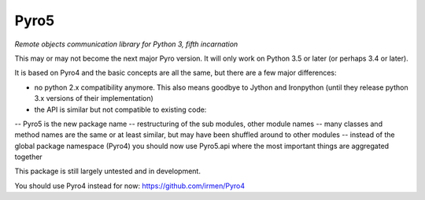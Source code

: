 Pyro5
=====

*Remote objects communication library for Python 3, fifth incarnation*

This may or may not become the next major Pyro version.
It will only work on Python 3.5 or later (or perhaps 3.4 or later).

It is based on Pyro4 and the basic concepts are all the same, but there are a few major differences:

- no python 2.x compatibility anymore. This also means goodbye to Jython and Ironpython (until they release python 3.x versions of their implementation)
- the API is similar but not compatible to existing code:
-- Pyro5 is the new package name
-- restructuring of the sub modules, other module names
-- many classes and method names are the same or at least similar, but may have been shuffled around to other modules
-- instead of the global package namespace (Pyro4) you should now use Pyro5.api where the most important things are aggregated together


This package is still largely untested and in development.

You should use Pyro4 instead for now: https://github.com/irmen/Pyro4
